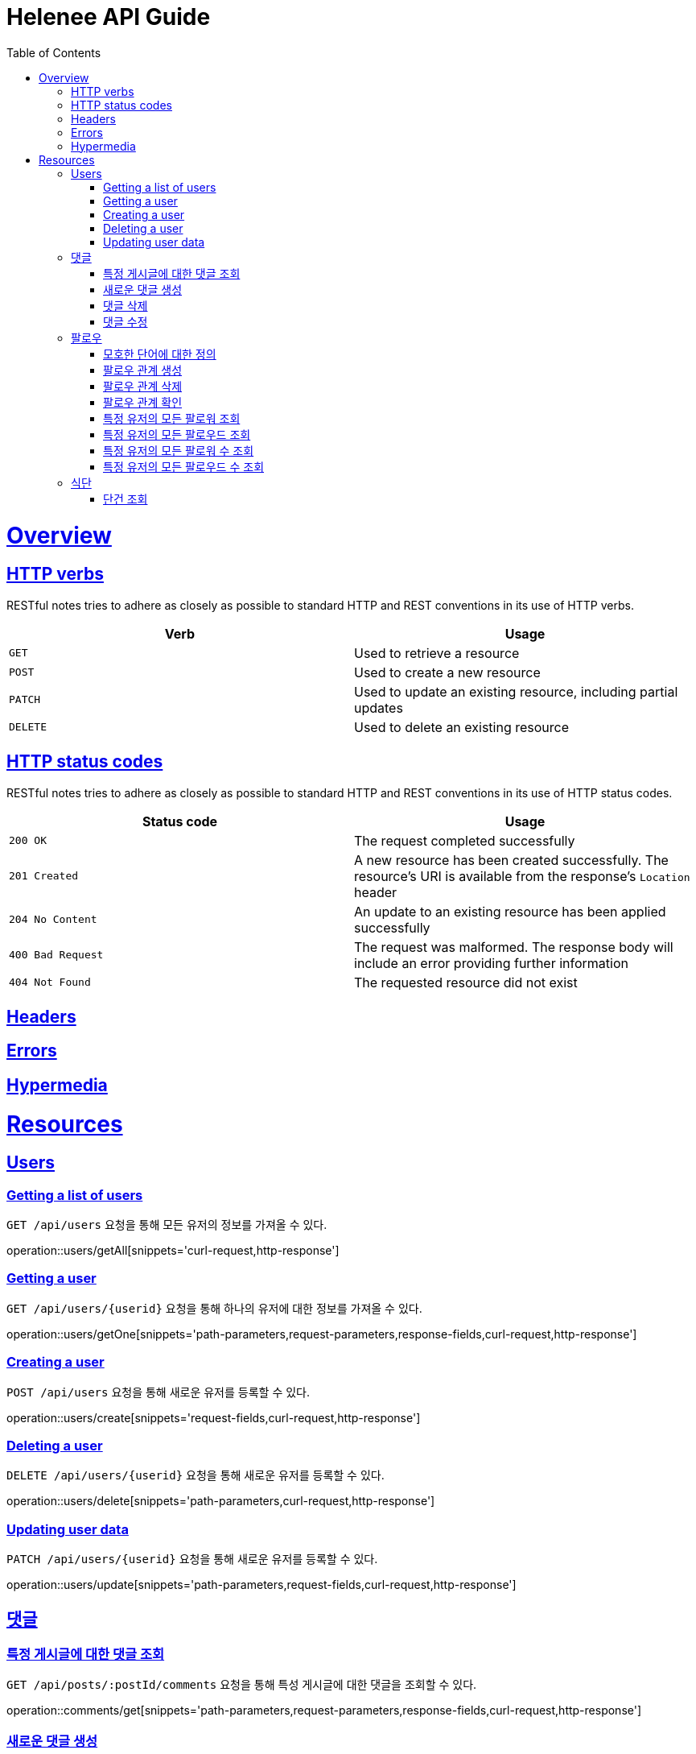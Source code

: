 = Helenee API Guide
:doctype: book
:icons: font
:source-highlighter: highlightjs
:toc: left
:toclevels: 4
:sectlinks:
:operation-curl-request-title: Example request
:operation-http-response-title: Example response

[[overview]]
= Overview

[[overview_http_verbs]]
== HTTP verbs

RESTful notes tries to adhere as closely as possible to standard HTTP and REST conventions in its
use of HTTP verbs.

|===
| Verb | Usage

| `GET`
| Used to retrieve a resource

| `POST`
| Used to create a new resource

| `PATCH`
| Used to update an existing resource, including partial updates

| `DELETE`
| Used to delete an existing resource
|===

[[overview_http_status_codes]]
== HTTP status codes

RESTful notes tries to adhere as closely as possible to standard HTTP and REST conventions in its
use of HTTP status codes.

|===
| Status code | Usage

| `200 OK`
| The request completed successfully

| `201 Created`
| A new resource has been created successfully. The resource's URI is available from the response's
`Location` header

| `204 No Content`
| An update to an existing resource has been applied successfully

| `400 Bad Request`
| The request was malformed. The response body will include an error providing further information

| `404 Not Found`
| The requested resource did not exist
|===

[[overview_headers]]
== Headers


[[overview_errors]]
== Errors


[[overview_hypermedia]]
== Hypermedia



[[resources]]
= Resources



[[resources_users]]
== Users

[[resources_users_list]]
=== Getting a list of users

`GET /api/users` 요청을 통해 모든 유저의 정보를 가져올 수 있다.

operation::users/getAll[snippets='curl-request,http-response']


[[resources_users_list]]
=== Getting a user

`GET /api/users/\{userid\}` 요청을 통해 하나의 유저에 대한 정보를 가져올 수 있다.

operation::users/getOne[snippets='path-parameters,request-parameters,response-fields,curl-request,http-response']


[[resources_users_create]]
=== Creating a user

`POST /api/users` 요청을 통해 새로운 유저를 등록할 수 있다.

operation::users/create[snippets='request-fields,curl-request,http-response']


[[resources_users_delete]]
=== Deleting a user

`DELETE /api/users/\{userid\}` 요청을 통해 새로운 유저를 등록할 수 있다.

operation::users/delete[snippets='path-parameters,curl-request,http-response']


[[resources_users_update]]
=== Updating user data

`PATCH /api/users/\{userid\}` 요청을 통해 새로운 유저를 등록할 수 있다.

operation::users/update[snippets='path-parameters,request-fields,curl-request,http-response']



[[resources_comments]]
== 댓글


[[resources_comments_get]]
=== 특정 게시글에 대한 댓글 조회

`GET /api/posts/:postId/comments` 요청을 통해 특성 게시글에 대한 댓글을 조회할 수 있다.

operation::comments/get[snippets='path-parameters,request-parameters,response-fields,curl-request,http-response']


[[resources_comments_create]]
=== 새로운 댓글 생성

`POST /api/posts/:postId/comments` 요청을 통해 새로운 댓글을 생성할 수 있다.

operation::comments/create[snippets='path-parameters,request-fields,response-fields,curl-request,http-response']


[[resources_comments_delete]]
=== 댓글 삭제

`DELETE /api/posts/:postId/comments/:commentId` 댓글을 삭제할 수 있다.

operation::comments/delete[snippets='path-parameters,curl-request,http-response']


[[resources_comments_update]]
=== 댓글 수정

`PATCH /api/posts/:postId/comments/:commentId` 요청을 통해 기존 댓글의 내용을 수정할 수 있다.

operation::comments/update[snippets='path-parameters,request-fields,response-fields,curl-request,http-response']



[[resources_follow]]
== 팔로우


[[resources_follow_terminology]]
=== 모호한 단어에 대한 정의

- **followed**란 follower가 팔로우하고 있는 유저
- **팔로우 관계**란 어떤 follower가 followed를 팔로우하고 있는 상황


[[resources_follow_get]]
=== 팔로우 관계 생성

`POST /api/users/:followedId/follow` 요청을 통해 로그인한 유저가 followedId에 해당하는 유저에 대한 팔로우 요청을 보낼 수 있다.

operation::follow/create[snippets='path-parameters,curl-request,http-response']


[[resources_follow_delete]]
=== 팔로우 관계 삭제

`DELETE /api/users/:followedId/follow` 요청을 통해 로그인한 유저가 followedId에 해당하는 유저에 대한 팔로우를 취소할 수 있다.

operation::follow/delete[snippets='path-parameters,curl-request,http-response']


[[resources_follow_check]]
=== 팔로우 관계 확인

`GET /api/users/:followedId/follow/check` 요청을 통해 로그인한 유저가 followedId에 해당하는 유저를 팔로우하고 있는지 확인할 수 있다.

operation::follow/check[snippets='path-parameters,response-fields,curl-request,http-response']


[[resources_follow_followers]]
=== 특정 유저의 모든 팔로워 조회

`GET /api/users/:userId/follower` 요청을 통해 userId에 해당하는 유저의 모든 팔로워를 조회할 수 있다.

operation::follow/get_follower[snippets='path-parameters,response-fields,curl-request,http-response']


[[resources_follow_followed]]
=== 특정 유저의 모든 팔로우드 조회

`GET /api/users/:userId/followed` 요청을 통해 userId에 해당하는 유저의 모든 팔로우드를 조회할 수 있다.

operation::follow/get_followed[snippets='path-parameters,response-fields,curl-request,http-response']


[[resources_follow_followers_count]]
=== 특정 유저의 모든 팔로워 수 조회

`GET /api/users/:userId/follower` 요청을 통해 userId에 해당하는 유저의 모든 팔로워 수를 조회할 수 있다.

operation::follow/get_follower_count[snippets='path-parameters,response-fields,curl-request,http-response']


[[resources_follow_followed_count]]
=== 특정 유저의 모든 팔로우드 수 조회

`GET /api/users/:userId/followed` 요청을 통해 userId에 해당하는 유저의 모든 팔로우드 수를 조회할 수 있다.

operation::follow/get_follower_count[snippets='path-parameters,response-fields,curl-request,http-response']

[[resources_diets]]
== 식단

[[resources_diets_find-unit]]
=== 단건 조회

식단의 날짜와 식사 시간 코드로 식단을 조회한다.

operation::diets/find-unit[snippets='request-parameters,response-fields,curl-request,http-response']